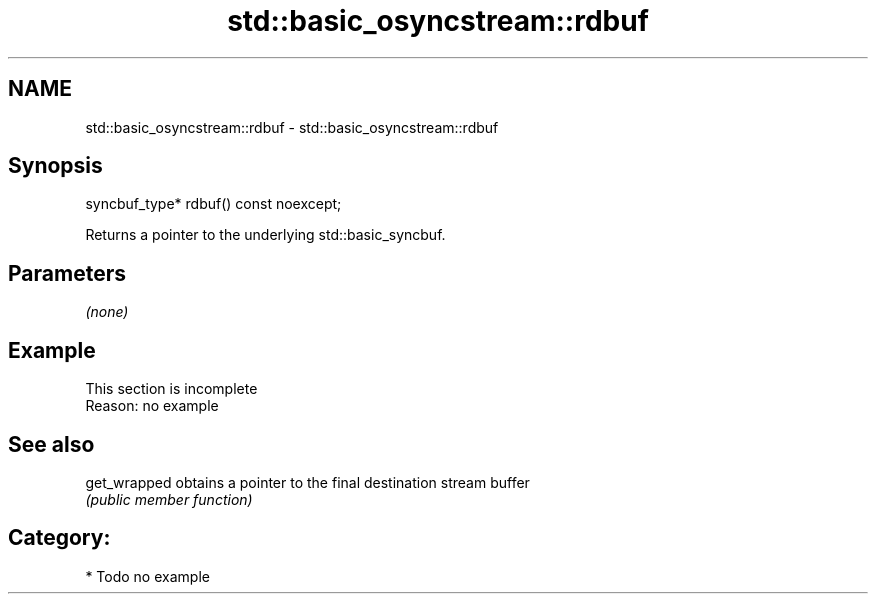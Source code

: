 .TH std::basic_osyncstream::rdbuf 3 "2018.03.28" "http://cppreference.com" "C++ Standard Libary"
.SH NAME
std::basic_osyncstream::rdbuf \- std::basic_osyncstream::rdbuf

.SH Synopsis
   syncbuf_type* rdbuf() const noexcept;

   Returns a pointer to the underlying std::basic_syncbuf.

.SH Parameters

   \fI(none)\fP

.SH Example

    This section is incomplete
    Reason: no example

.SH See also

   get_wrapped obtains a pointer to the final destination stream buffer
               \fI(public member function)\fP 

.SH Category:

     * Todo no example
